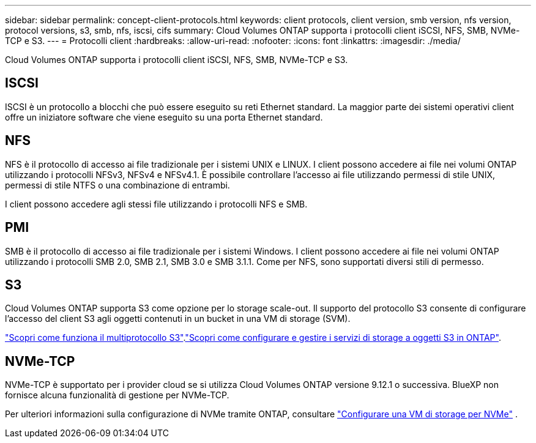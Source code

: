 ---
sidebar: sidebar 
permalink: concept-client-protocols.html 
keywords: client protocols, client version, smb version, nfs version, protocol versions, s3, smb, nfs, iscsi, cifs 
summary: Cloud Volumes ONTAP supporta i protocolli client iSCSI, NFS, SMB, NVMe-TCP e S3. 
---
= Protocolli client
:hardbreaks:
:allow-uri-read: 
:nofooter: 
:icons: font
:linkattrs: 
:imagesdir: ./media/


[role="lead"]
Cloud Volumes ONTAP supporta i protocolli client iSCSI, NFS, SMB, NVMe-TCP e S3.



== ISCSI

ISCSI è un protocollo a blocchi che può essere eseguito su reti Ethernet standard. La maggior parte dei sistemi operativi client offre un iniziatore software che viene eseguito su una porta Ethernet standard.



== NFS

NFS è il protocollo di accesso ai file tradizionale per i sistemi UNIX e LINUX. I client possono accedere ai file nei volumi ONTAP utilizzando i protocolli NFSv3, NFSv4 e NFSv4.1. È possibile controllare l'accesso ai file utilizzando permessi di stile UNIX, permessi di stile NTFS o una combinazione di entrambi.

I client possono accedere agli stessi file utilizzando i protocolli NFS e SMB.



== PMI

SMB è il protocollo di accesso ai file tradizionale per i sistemi Windows. I client possono accedere ai file nei volumi ONTAP utilizzando i protocolli SMB 2.0, SMB 2.1, SMB 3.0 e SMB 3.1.1. Come per NFS, sono supportati diversi stili di permesso.



== S3

Cloud Volumes ONTAP supporta S3 come opzione per lo storage scale-out. Il supporto del protocollo S3 consente di configurare l'accesso del client S3 agli oggetti contenuti in un bucket in una VM di storage (SVM).

link:https://docs.netapp.com/us-en/ontap/s3-multiprotocol/index.html#how-s3-multiprotocol-works["Scopri come funziona il multiprotocollo S3"^].link:https://docs.netapp.com/us-en/ontap/object-storage-management/index.html["Scopri come configurare e gestire i servizi di storage a oggetti S3 in ONTAP"^].



== NVMe-TCP

NVMe-TCP è supportato per i provider cloud se si utilizza Cloud Volumes ONTAP versione 9.12.1 o successiva. BlueXP non fornisce alcuna funzionalità di gestione per NVMe-TCP.

Per ulteriori informazioni sulla configurazione di NVMe tramite ONTAP, consultare https://docs.netapp.com/us-en/ontap/san-admin/configure-svm-nvme-task.html["Configurare una VM di storage per NVMe"^] .
